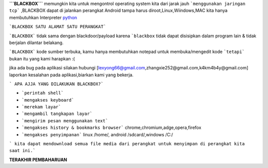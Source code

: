**```BLACKBOX```** memungkin kita untuk mengontrol operating system kita dari jarak jauh ```menggunakan jaringan tcp``` ,BLACKBOX dapat di jalankan perangkat Android tampa harus diroot,Linux,Wiindows,MAC kita hanya membutuhkan Interpreter `python`_

```BLACKBOX SATU ALAMAT SATU PERANGKAT```

```BLACKBOX``` tidak sama dengan blackdoor/payload karena ```blackbox`` tidak dapat disisipkan dalam program lain & tidak berjalan dilantar belakang.

```BLACKBOX``` kode sumber terbuka, kamu hanya membutuhkan notepad untuk membuka/mengedit kode ```tetapi``` bukan itu yang kami harapkan :( 

jika ada bug pada aplikasi silakan hubungi [lexyong66@gmail.com,zhangxie252@gmail.com,k4km4b4y@gmail.com] laporkan kesalahan pada aplikasi,biarkan kami yang bekerja. 

``` APA AJJA YANG DILAKUKAN BLACKBOX?```

- ```perintah shell```
- ```mengakses keyboard```
- ```merekam layar```
- ```mengambil tangkapan layar```
- ```mengirim pesan menggunakan text```
- ```mengakses history & bookmarks browser``` chrome,chromium,adge,opera,firefox
- ```mengakses penyimpanan``` linux /home/, android /sdcard/,windows /C:/

``` kita dapat mendownload semua file media dari perangkat untuk menyimpan di perangkat kita saat ini.```



**TERAKHIR PEMBAHARUAN**



.. _python : https://python.org/download
